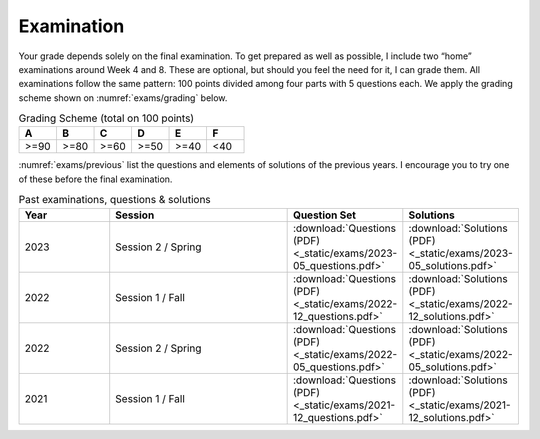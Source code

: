 ===========
Examination
===========

Your grade depends solely on the final examination. To get prepared as
well as possible, I include two “home” examinations around Week 4
and 8.  These are optional, but should you feel the need for it, I can
grade them. All examinations follow the same pattern: 100 points
divided among four parts with 5 questions each. We apply the grading
scheme shown on :numref:`exams/grading` below.

.. csv-table:: Grading Scheme (total on 100 points)
   :name: exams/grading
   :header: "A", "B", "C", "D", "E", "F"
   :widths: 10, 10, 10, 10, 10, 10

   ">=90", ">=80", ">=60", ">=50", ">=40", "<40"

:numref:`exams/previous` list the questions and elements of solutions
of the previous years. I encourage you to try one of these
before the final examination.
  
.. list-table:: Past examinations, questions & solutions
   :name: exams/previous
   :widths: 10, 20, 10, 10
   :header-rows: 1
                 
   * - Year
     - Session
     - Question Set 
     - Solutions
   * - 2023
     - Session 2 / Spring
     - :download:`Questions (PDF) <_static/exams/2023-05_questions.pdf>`
     - :download:`Solutions (PDF) <_static/exams/2023-05_solutions.pdf>`
   * - 2022
     - Session 1 / Fall
     - :download:`Questions (PDF) <_static/exams/2022-12_questions.pdf>`
     - :download:`Solutions (PDF) <_static/exams/2022-12_solutions.pdf>`
   * - 2022
     - Session 2 / Spring
     - :download:`Questions (PDF) <_static/exams/2022-05_questions.pdf>`
     - :download:`Solutions (PDF) <_static/exams/2022-05_solutions.pdf>`
   * - 2021
     - Session 1 / Fall
     - :download:`Questions (PDF) <_static/exams/2021-12_questions.pdf>`
     - :download:`Solutions (PDF) <_static/exams/2021-12_solutions.pdf>`
